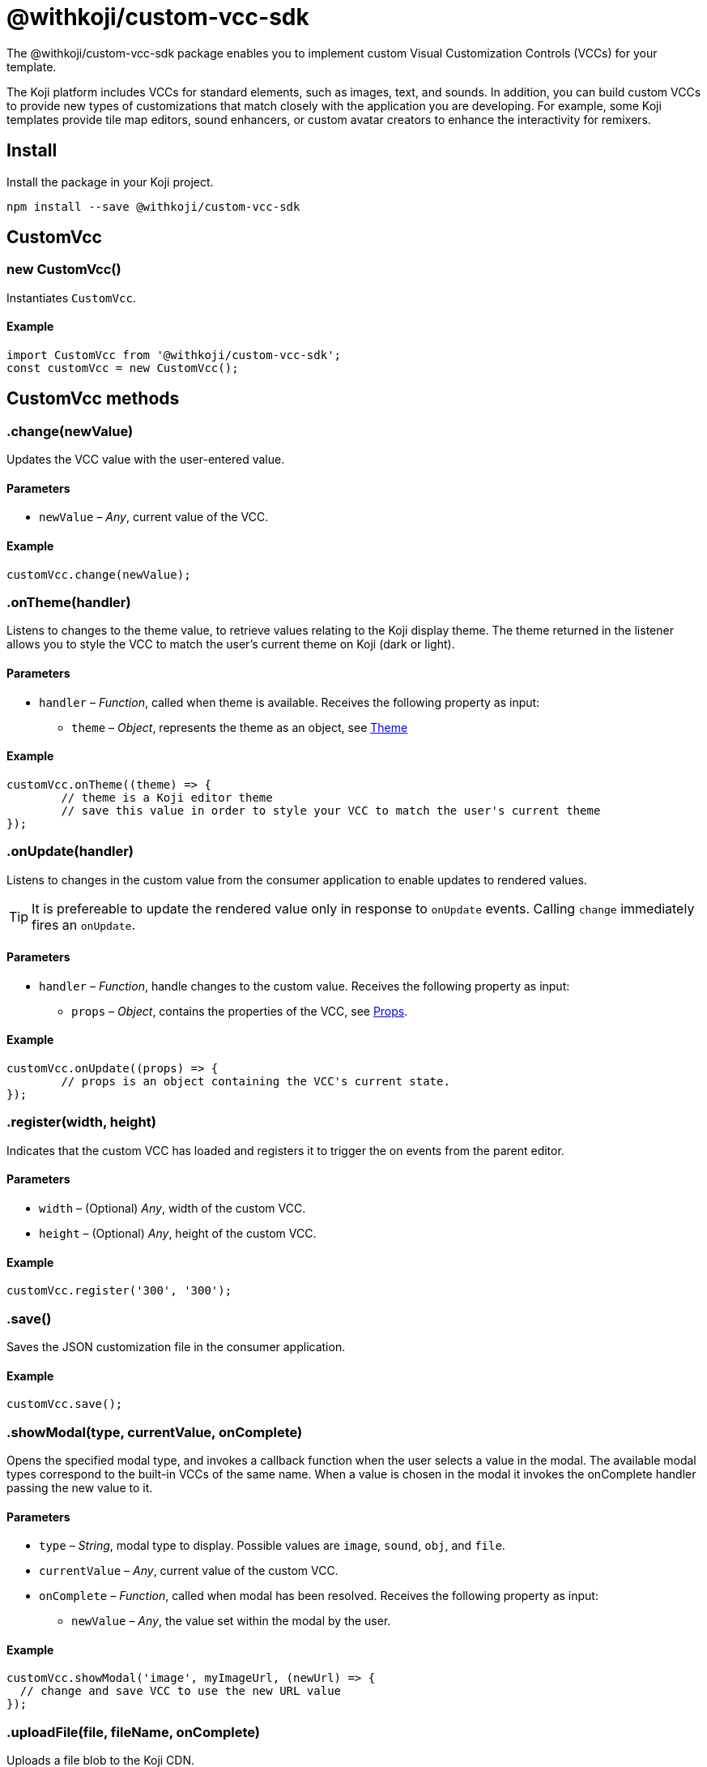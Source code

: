 = @withkoji/custom-vcc-sdk
:page-slug: withkoji-custom-vcc-sdk

The @withkoji/custom-vcc-sdk package enables you to
//tag::description[]
implement custom Visual Customization Controls (VCCs) for your template.
//end::description[]

The Koji platform includes VCCs for standard elements, such as images, text, and sounds. In addition, you can build custom VCCs to provide new types of customizations that match closely with the application you are developing. For example, some Koji templates provide tile map editors, sound enhancers, or custom avatar creators to enhance the interactivity for remixers.

== Install

Install the package in your Koji project.

[source,bash]
npm install --save @withkoji/custom-vcc-sdk

== CustomVcc

[.hcode, id="new CustomVcc", reftext="new CustomVcc"]
=== new CustomVcc()

Instantiates `CustomVcc`.

==== Example

[source,javascript]
----
import CustomVcc from '@withkoji/custom-vcc-sdk';
const customVcc = new CustomVcc();
----

== CustomVcc methods

[.hcode, id=".change", reftext="change"]
=== .change(newValue)

Updates the VCC value with the user-entered value.

==== Parameters

* `newValue` – _Any_, current value of the VCC.

==== Example

[source,javascript]
----
customVcc.change(newValue);
----

[.hcode, id=".onTheme", reftext="onTheme"]
=== .onTheme(handler)

Listens to changes to the theme value, to retrieve values relating to the Koji display theme.
The theme returned in the listener allows you to style the VCC to match the user’s current theme on Koji (dark or light).

==== Parameters

* `handler` – _Function_, called when theme is available.
Receives the following property as input:
** `theme` – _Object_, represents the theme as an object, see <<Theme>>

==== Example

[source,javascript]
----
customVcc.onTheme((theme) => {
	// theme is a Koji editor theme
 	// save this value in order to style your VCC to match the user's current theme
});
----

[.hcode, id=".onUpdate", reftext="onUpdate"]
=== .onUpdate(handler)

Listens to changes in the custom value from the consumer application to enable updates to rendered values.

TIP: It is prefereable to update the rendered value only in response to `onUpdate` events.
Calling `change` immediately fires an `onUpdate`.

==== Parameters

* `handler` – _Function_, handle changes to the custom value.
Receives the following property as input:
** `props` – _Object_, contains the properties of the VCC, see <<Props>>.

==== Example

[source,javascript]
----
customVcc.onUpdate((props) => {
	// props is an object containing the VCC's current state.
});
----

[.hcode, id=".register", reftext="register"]
=== .register(width, height)

Indicates that the custom VCC has loaded and registers it to trigger the on events from the parent editor.

==== Parameters

* `width` – (Optional) _Any_, width of the custom VCC.
* `height` – (Optional) _Any_, height of the custom VCC.

==== Example

[source,javascript]
----
customVcc.register('300', '300');
----

[.hcode, id=".save", reftext="save"]
=== .save()

Saves the JSON customization file in the consumer application.

==== Example

[source,javascript]
----
customVcc.save();
----

[.hcode, id=".showModal", reftext="showModal"]
=== .showModal(type, currentValue, onComplete)

Opens the specified modal type, and invokes a callback function when the user selects a value in the modal.
The available modal types correspond to the built-in VCCs of the same name.
When a value is chosen in the modal it invokes the onComplete handler passing the new value to it.

==== Parameters

* `type` – _String_, modal type to display. Possible values are `image`, `sound`, `obj`, and `file`.
* `currentValue` – _Any_, current value of the custom VCC.
* `onComplete` – _Function_, called when modal has been resolved.
Receives the following property as input:
** `newValue` – _Any_, the value set within the modal by the user.

==== Example

[source,javascript]
----
customVcc.showModal('image', myImageUrl, (newUrl) => {
  // change and save VCC to use the new URL value
});
----

[.hcode, id=".uploadFile", reftext="uploadFile"]
=== .uploadFile(file, fileName, onComplete)

Uploads a file blob to the Koji CDN.

==== Parameters

* `file` – _Blob_, file blob data to be uploaded.
* `fileName` – _String_, name of the file to be uploaded.
* `onComplete` – _Function_, called when upload has completed.
Receives the following property as input:
** `url`  – _String_, URL of the uploaded file.

==== Example

[source,javascript]
----
customVcc.uploadFile(myBlob, myFileName, (url) => {
  // url of the uploaded file
});
----

== CustomVcc objects

=== Props

A `props` object respresents the properties representing the current state of a custom VCC.
It is returned to the handler listening to <<onUpdate>>.

The `props` object includes the following properties.

[source,javascript]
----
{
	type: string;<1>
	name: string;<2>
	value: any;<3>
	scope: string;<4>
	variableName: string;<5>
	options: object;<6>
	collaborationDecoration: object;<7>
	_config: object;<8>
};
----
<1> `type` – the type signature for this vcc.
<2> `name` – string name of the VCC.
<3> `value` – current value of the VCC.
<4> `scope` – name of the section where this vcc appears.
<5> `variableName` – resolved variable name of this vcc (`scope.key`).
<6> `options` – an object containing any options passed in `typeOptions`.
<7> `collaborationDecoration` – an object containing any collaborators currently focused on this control.
<8> `_config` – the full VCC configuration file. Generally this is not needed, as most controls should be fully isolated to a single value, but this can be useful when creating more complex custom controls like map builders.

=== Theme

A `theme` object allows you to style using matching colours and styles from remixers' active theme.
It is returned to the handler listening to <<onTheme>>.

The `theme` object includes the following properties.

[source,javascript]
----
{
	name: string;<1>
	breakpoints: object;<2>
	colors: object;<3>
	mixins: object;<4>
};
----
<1> `name` – name of the theme.
<2> `breakpoints` – an object contain responsive style breakpoints of the theme.
<3> `colors` – an object of key-value pairs representing the theme's named colors.
<4> `mixins` – an object containing css mixins to style specific elements.

== Related resources

* https://github.com/madewithkoji/koji-custom-vcc-sdk[@withkoji/custom-vcc-sdk on Github]
* <<build-custom-vcc#>>
* <<cat-selector-blueprint#, Blueprint: Custom VCC>>
